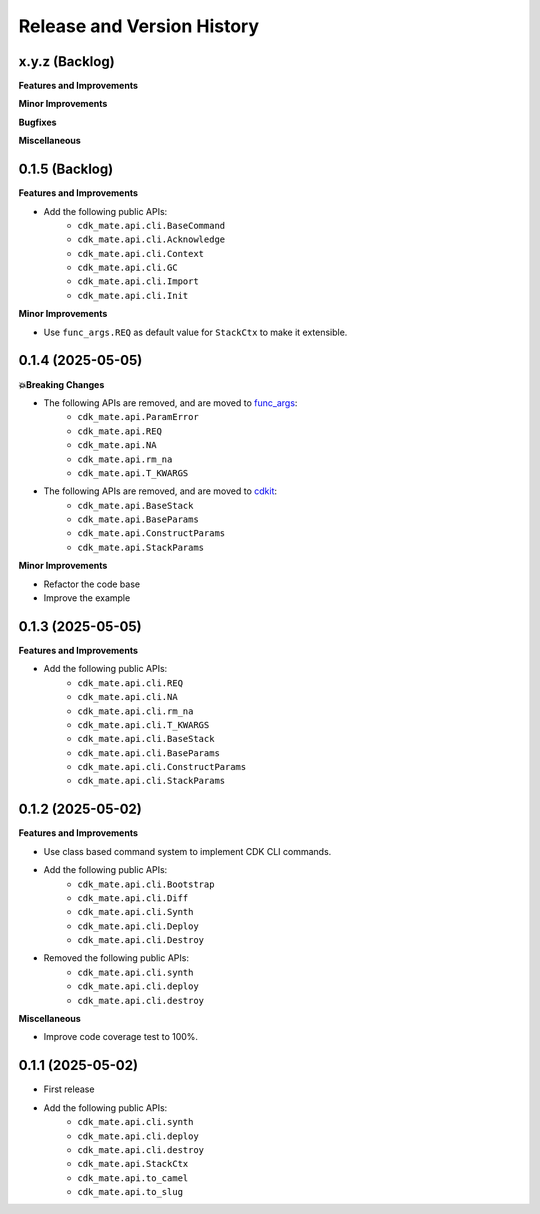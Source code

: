 .. _release_history:

Release and Version History
==============================================================================


x.y.z (Backlog)
~~~~~~~~~~~~~~~~~~~~~~~~~~~~~~~~~~~~~~~~~~~~~~~~~~~~~~~~~~~~~~~~~~~~~~~~~~~~~~
**Features and Improvements**

**Minor Improvements**

**Bugfixes**

**Miscellaneous**


0.1.5 (Backlog)
~~~~~~~~~~~~~~~~~~~~~~~~~~~~~~~~~~~~~~~~~~~~~~~~~~~~~~~~~~~~~~~~~~~~~~~~~~~~~~
**Features and Improvements**

- Add the following public APIs:
    - ``cdk_mate.api.cli.BaseCommand``
    - ``cdk_mate.api.cli.Acknowledge``
    - ``cdk_mate.api.cli.Context``
    - ``cdk_mate.api.cli.GC``
    - ``cdk_mate.api.cli.Import``
    - ``cdk_mate.api.cli.Init``

**Minor Improvements**

- Use ``func_args.REQ`` as default value for ``StackCtx`` to make it extensible.


0.1.4 (2025-05-05)
~~~~~~~~~~~~~~~~~~~~~~~~~~~~~~~~~~~~~~~~~~~~~~~~~~~~~~~~~~~~~~~~~~~~~~~~~~~~~~
**💥Breaking Changes**

- The following APIs are removed, and are moved to `func_args <https://github.com/MacHu-GWU/func_args-project>`_:
    - ``cdk_mate.api.ParamError``
    - ``cdk_mate.api.REQ``
    - ``cdk_mate.api.NA``
    - ``cdk_mate.api.rm_na``
    - ``cdk_mate.api.T_KWARGS``
- The following APIs are removed, and are moved to `cdkit <https://github.com/MacHu-GWU/cdkit-project>`_:
    - ``cdk_mate.api.BaseStack``
    - ``cdk_mate.api.BaseParams``
    - ``cdk_mate.api.ConstructParams``
    - ``cdk_mate.api.StackParams``

**Minor Improvements**

- Refactor the code base
- Improve the example


0.1.3 (2025-05-05)
~~~~~~~~~~~~~~~~~~~~~~~~~~~~~~~~~~~~~~~~~~~~~~~~~~~~~~~~~~~~~~~~~~~~~~~~~~~~~~
**Features and Improvements**

- Add the following public APIs:
    - ``cdk_mate.api.cli.REQ``
    - ``cdk_mate.api.cli.NA``
    - ``cdk_mate.api.cli.rm_na``
    - ``cdk_mate.api.cli.T_KWARGS``
    - ``cdk_mate.api.cli.BaseStack``
    - ``cdk_mate.api.cli.BaseParams``
    - ``cdk_mate.api.cli.ConstructParams``
    - ``cdk_mate.api.cli.StackParams``


0.1.2 (2025-05-02)
~~~~~~~~~~~~~~~~~~~~~~~~~~~~~~~~~~~~~~~~~~~~~~~~~~~~~~~~~~~~~~~~~~~~~~~~~~~~~~
**Features and Improvements**

- Use class based command system to implement CDK CLI commands.
- Add the following public APIs:
    - ``cdk_mate.api.cli.Bootstrap``
    - ``cdk_mate.api.cli.Diff``
    - ``cdk_mate.api.cli.Synth``
    - ``cdk_mate.api.cli.Deploy``
    - ``cdk_mate.api.cli.Destroy``
- Removed the following public APIs:
    - ``cdk_mate.api.cli.synth``
    - ``cdk_mate.api.cli.deploy``
    - ``cdk_mate.api.cli.destroy``

**Miscellaneous**

- Improve code coverage test to 100%.


0.1.1 (2025-05-02)
~~~~~~~~~~~~~~~~~~~~~~~~~~~~~~~~~~~~~~~~~~~~~~~~~~~~~~~~~~~~~~~~~~~~~~~~~~~~~~
- First release
- Add the following public APIs:
    - ``cdk_mate.api.cli.synth``
    - ``cdk_mate.api.cli.deploy``
    - ``cdk_mate.api.cli.destroy``
    - ``cdk_mate.api.StackCtx``
    - ``cdk_mate.api.to_camel``
    - ``cdk_mate.api.to_slug``
